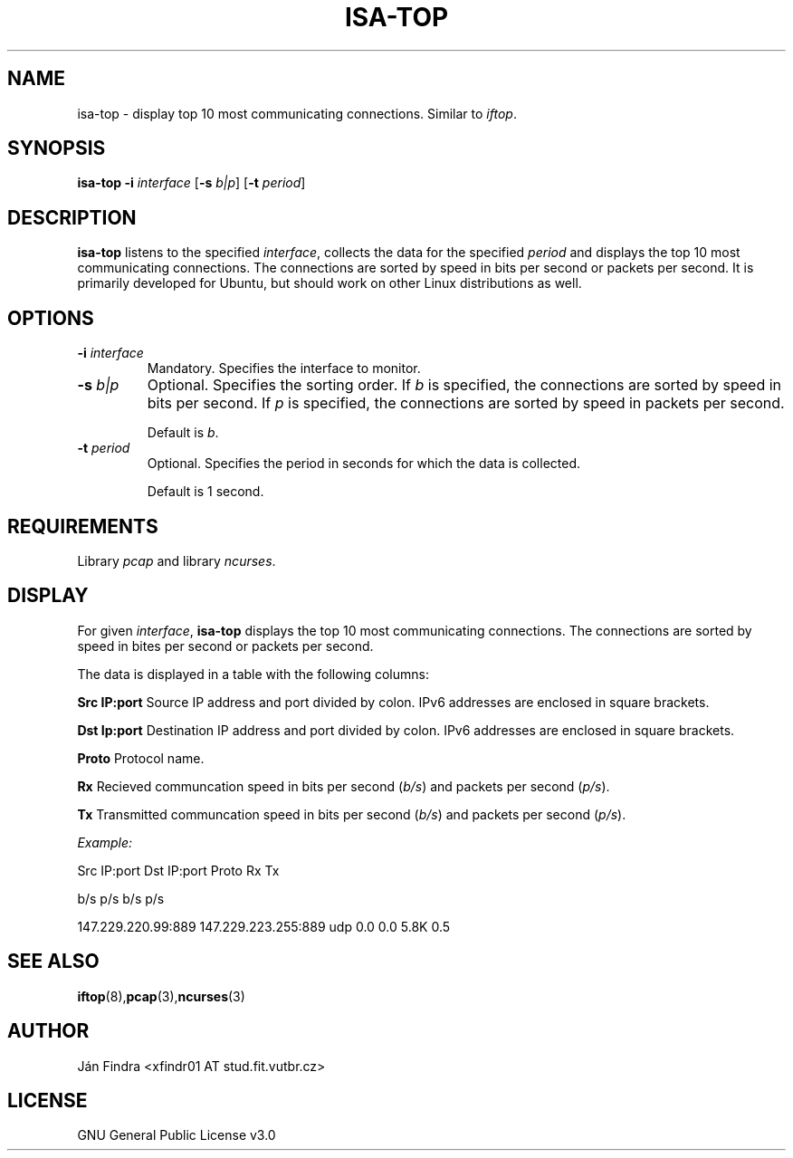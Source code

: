 .TH ISA-TOP 1
.SH NAME
isa-top \- display top 10 most communicating connections. Similar to \fIiftop\fR.
.SH SYNOPSIS
.B isa-top
\fB\-i\fR \fIinterface\fR
[\fB\-s\fR \fIb|p\fR]
[\fB\-t\fR \fIperiod\fR]
.SH DESCRIPTION
\fB\isa-top\fR listens to the specified \fIinterface\fR, collects the data for the specified \fIperiod\fR and displays the top 10 most communicating connections. The connections are sorted by speed in bits per second or packets per second. It is primarily developed for Ubuntu, but should work on other Linux distributions as well.
.SH OPTIONS
.TP
\fB\-i\fR \fIinterface\fR
Mandatory. Specifies the interface to monitor.
.TP
\fB\-s\fR \fIb|p\fR
Optional. Specifies the sorting order. If \fIb\fR is specified, the connections are sorted by speed in bits per second. If \fIp\fR is specified, the connections are sorted by speed in packets per second.
.IP
Default is \fIb\fR.
.TP
\fB\-t\fR \fIperiod\fR
Optional. Specifies the period in seconds for which the data is collected.
.IP
Default is 1 second.
.SH REQUIREMENTS
Library \fIpcap\fR and library \fIncurses\fR.
.SH DISPLAY
For given \fIinterface\fR, \fBisa-top\fR displays the top 10 most communicating connections. The connections are sorted by speed in bites per second or packets per second.
.PP
The data is displayed in a table with the following columns:
.PP
\fBSrc IP:port\fR       Source IP address and port divided by colon. IPv6 addresses are enclosed in square brackets.
.PP
\fBDst Ip:port\fR       Destination IP address and port divided by colon. IPv6 addresses are enclosed in square brackets.
.PP
\fBProto\fR             Protocol name.
.PP
\fBRx\fR                Recieved communcation speed in bits per second (\fIb/s\fR) and packets per second (\fIp/s\fR).
.PP
\fBTx\fR                Transmitted communcation speed in bits per second (\fIb/s\fR) and packets per second (\fIp/s\fR).
.PP
.I Example:
.PP
Src IP:port             Dst IP:port             Proto   Rx              Tx
.PP
                                                        b/s     p/s     b/s     p/s
.PP
147.229.220.99:889      147.229.223.255:889     udp     0.0     0.0     5.8K    0.5
.SH SEE ALSO
.BR iftop (8), pcap (3), ncurses (3)
.SH AUTHOR
Ján Findra <xfindr01 AT stud.fit.vutbr.cz>
.SH LICENSE
GNU General Public License v3.0